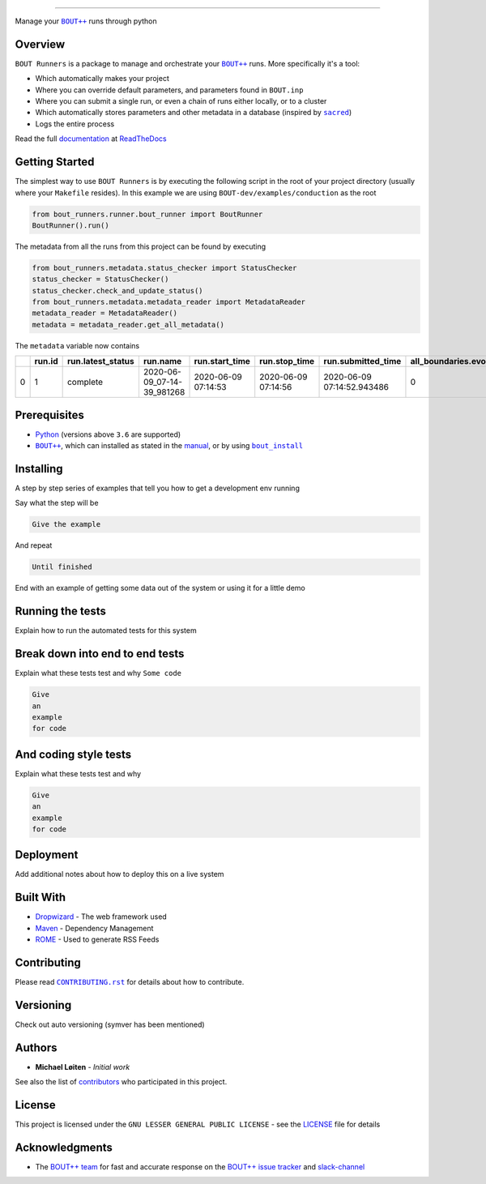 |bout_runners|

.. |bout_runners| image:: https://raw.githubusercontent.com/CELMA-project/bout_runners/master/docs/source/_static/logo_full.svg
    :alt: bout runners

=====

|lint| |test| |docker| |codecov| |docs|

|pypi| |python| |license|

|bandit| |code_style| |mypy|

.. |lint| image:: https://github.com/CELMA-project/bout_runners/workflows/Lint/badge.svg?branch=master
    :alt: lint status
    :target: https://github.com/CELMA-project/bout_runners/actions?query=workflow%3A%22Lint%22

.. |test| image:: https://github.com/CELMA-project/bout_runners/workflows/Test/badge.svg?branch=master
    :alt: test status
    :target: https://github.com/CELMA-project/bout_runners/actions?query=workflow%3A%22Test%22

.. |docker| image:: https://github.com/CELMA-project/bout_runners/workflows/Docker/badge.svg?branch=master
    :alt: docker build status
    :target: https://github.com/CELMA-project/bout_runners/actions?query=workflow%3A%22Docker%22

.. |codecov| image:: https://codecov.io/gh/CELMA-project/bout_runners/branch/master/graph/badge.svg
    :alt: codecov percentage
    :target: https://codecov.io/gh/CELMA-project/bout_runners

.. |docs| image:: https://readthedocs.org/projects/bout-runners/badge/?version=latest
    :alt: documentation status
    :target: https://bout-runners.readthedocs.io/en/latest/?badge=latest

.. |pypi| image:: https://badge.fury.io/py/bout-runners.svg
    :alt: pypi package number
    :target: https://pypi.org/project/bout-runners/

.. |python| image:: https://img.shields.io/badge/python->=3.6-blue.svg
    :alt: supported python versions
    :target: https://www.python.org/

.. |license| image:: https://img.shields.io/badge/license-LGPL--3.0-blue.svg
    :alt: licence
    :target: https://github.com/CELMA-project/bout_runners/blob/master/LICENSE

.. |code_style| image:: https://img.shields.io/badge/code%20style-black-000000.svg
    :alt: code standard
    :target: https://github.com/psf/black

.. |mypy| image:: http://www.mypy-lang.org/static/mypy_badge.svg
    :alt: checked with mypy
    :target: http://mypy-lang.org/

.. |bandit| image:: https://img.shields.io/badge/security-bandit-yellow.svg
    :alt: security status
    :target: https://github.com/PyCQA/bandit

Manage your |BOUT++|_ runs through python

Overview
--------

``BOUT Runners`` is a package to manage and orchestrate your |BOUT++|_ runs.
More specifically it's a tool:

- Which automatically makes your project
- Where you can override default parameters, and parameters found in ``BOUT.inp``
- Where you can submit a single run, or even a chain of runs either locally, or to a cluster
- Which automatically stores parameters and other metadata in a database (inspired by |sacred|_)
- Logs the entire process

Read the full documentation_ at ReadTheDocs_

.. |sacred| replace:: ``sacred``
.. _sacred: https://github.com/IDSIA/sacred
.. _ReadTheDocs: https://readthedocs.org

Getting Started
---------------

The simplest way to use ``BOUT Runners`` is by executing the following script in the root of your project directory (usually where your ``Makefile`` resides).
In this example we are using ``BOUT-dev/examples/conduction`` as the root

.. code:: python

   from bout_runners.runner.bout_runner import BoutRunner
   BoutRunner().run()

The metadata from all the runs from this project can be found by executing

.. code:: python

    from bout_runners.metadata.status_checker import StatusChecker
    status_checker = StatusChecker()
    status_checker.check_and_update_status()
    from bout_runners.metadata.metadata_reader import MetadataReader
    metadata_reader = MetadataReader()
    metadata = metadata_reader.get_all_metadata()

The ``metadata`` variable now contains

+---+--------+-------------------+----------------------------+---------------------+---------------------+----------------------------+-----------------------------+----------------+------------------------------------------+-------------------------------------+-----------------------------------------------+------------------------------------------+---------------------------------------------+---------------+-------------------+-------------------------------------------------+--------------------+------------------------+--------------------+------------+------------+--------------------+-------------+-------------------+------------------+----------------+-----------------------+---------------------+------------------+-----------------+-------------------+-------------------+-------------+-------------+------------------------------------+----------------------------------------+---------+--------------------+--------------------+--------------+--------------+-------------------------+---------+---------+---------+------------------------+-------------------+-----------------------+-----------------------+-----------+---------------------+----------------+---------------+--------------+-----------------------+---------------+---------------------+------------------+-----------------+-------------------+--------------------+-----------------+----------------+---------------+------------------------+----------------+----------------------+-------------------+------------------+--------------------+---------------------+----------------------+-------------+------------------------+----------------------------------------+-----------------+------------------+------------------------------------+---------------------+-------------+---------------------+------------+-----------------------+-------------------------+----------------+---------------+-------------+--------------------+-------------+-----------------------+-------------+---------------------+-------------------+--------------------------+-----------------------+----------------------------+---------------------------+---------------------+------------------+-----------------------+---------------------+--------------------+-------------------------------------+-------------------+----------------+------------------+---------+
|   | run.id | run.latest_status | run.name                   | run.start_time      | run.stop_time       | run.submitted_time         | all_boundaries.evolve_bndry | conduction.chi | file_modification.bout_git_sha           | file_modification.bout_lib_modified | file_modification.project_executable_modified | file_modification.project_git_sha        | file_modification.project_makefile_modified | global.append | global.async_send | global.datadir                                  | global.dump_format | global.dump_on_restart | global.incintshear | global.mxg | global.myg | global.non_uniform | global.nout | global.optionfile | global.periodicx | global.restart | global.restart_format | global.settingsfile | global.stopcheck | global.timestep | global.twistshift | global.wall_limit | global.zmax | global.zmin | input.transform_from_field_aligned | mesh.calcparallelslices_on_communicate | mesh.dy | mesh.extrapolate_x | mesh.extrapolate_y | mesh.ixseps1 | mesh.ixseps2 | mesh.maxregionblocksize | mesh.nx | mesh.ny | mesh.nz | mesh.paralleltransform | mesh.staggergrids | mesh.symmetricglobalx | mesh.symmetricglobaly | mesh.type | mesh_ddz.fft_filter | output.enabled | output.floats | output.flush | output.flushfrequency | output.guards | output.init_missing | output.openclose | output.parallel | output.shiftinput | output.shiftoutput | restart.enabled | restart.floats | restart.flush | restart.flushfrequency | restart.guards | restart.init_missing | restart.openclose | restart.parallel | restart.shiftinput | restart.shiftoutput | solver.adams_moulton | solver.atol | solver.cvode_max_order | solver.cvode_stability_limit_detection | solver.diagnose | solver.func_iter | solver.is_nonsplit_model_diffusive | solver.max_timestep | solver.maxl | solver.min_timestep | solver.mms | solver.mms_initialise | solver.monitor_timestep | solver.mxorder | solver.mxstep | solver.nout | solver.output_step | solver.rtol | solver.start_timestep | solver.type | solver.use_jacobian | solver.use_precon | solver.use_vector_abstol | split.number_of_nodes | split.number_of_processors | split.processors_per_node | system_info.machine | system_info.node | system_info.processor | system_info.release | system_info.system | system_info.version                 | t.bndry_all       | t.evolve_bndry | t.function       | t.scale |
+===+========+===================+============================+=====================+=====================+============================+=============================+================+==========================================+=====================================+===============================================+==========================================+=============================================+===============+===================+=================================================+====================+========================+====================+============+============+====================+=============+===================+==================+================+=======================+=====================+==================+=================+===================+===================+=============+=============+====================================+========================================+=========+====================+====================+==============+==============+=========================+=========+=========+=========+========================+===================+=======================+=======================+===========+=====================+================+===============+==============+=======================+===============+=====================+==================+=================+===================+====================+=================+================+===============+========================+================+======================+===================+==================+====================+=====================+======================+=============+========================+========================================+=================+==================+====================================+=====================+=============+=====================+============+=======================+=========================+================+===============+=============+====================+=============+=======================+=============+=====================+===================+==========================+=======================+============================+===========================+=====================+==================+=======================+=====================+====================+=====================================+===================+================+==================+=========+
| 0 | 1      | complete          | 2020-06-09_07-14-39_981268 | 2020-06-09 07:14:53 | 2020-06-09 07:14:56 | 2020-06-09 07:14:52.943486 | 0                           | 1.0            | 22c888152e49003c34723a2638504aabc25d87ba | 2020-02-03 20:03:02.000000          | 2020-06-09 07:14:39.631118                    | 22c888152e49003c34723a2638504aabc25d87ba | 2020-02-03 19:48:41.000000                  | 0             | 0                 | /root/bout-dev/examples/conduction/settings_run | nc                 | 1                      | 0                  | 0          | 2          | 1                  | 0           | bout.inp          | 0                | 0              | nc                    | bout.settings       | 0                | 0.1             | 0                 | -1                | 1           | 0           | 1                                  | 1                                      | 0.2     | 0                  | 0                  | -1           | -1           | 64                      | 1       | 100     | 1       | identity               | 0                 | 1                     | 1                     | bout      | 0                   | 1              | 0             | 1            | 1                     | 1             | 0                   | 1                | 0               | 0                 | 0                  | 1               | 0              | 1             | 1                      | 1              | 0                    | 1                 | 0                | 0                  | 0                   | 0                    | 1e-12       | -1                     | 0                                      | 0               | 0                | 1                                  | -1                  | 5           | -1                  | 0          | 0                     | 0                       | -1             | 500           | 0           | 0.1                | 1e-05       | -1                    | cvode       | 0                   | 0                 | 0                        | 1                     | 1                          | 1                         | x86_64              | 0f17950a0dcc     |                       | 4.19.76-linuxkit    | Linux              | #1 SMP Tue May 26 11:42:35 UTC 2020 | dirichlet_o4(0.0) | 0              | gauss(y-pi, 0.2) | 1.0     |
+---+--------+-------------------+----------------------------+---------------------+---------------------+----------------------------+-----------------------------+----------------+------------------------------------------+-------------------------------------+-----------------------------------------------+------------------------------------------+---------------------------------------------+---------------+-------------------+-------------------------------------------------+--------------------+------------------------+--------------------+------------+------------+--------------------+-------------+-------------------+------------------+----------------+-----------------------+---------------------+------------------+-----------------+-------------------+-------------------+-------------+-------------+------------------------------------+----------------------------------------+---------+--------------------+--------------------+--------------+--------------+-------------------------+---------+---------+---------+------------------------+-------------------+-----------------------+-----------------------+-----------+---------------------+----------------+---------------+--------------+-----------------------+---------------+---------------------+------------------+-----------------+-------------------+--------------------+-----------------+----------------+---------------+------------------------+----------------+----------------------+-------------------+------------------+--------------------+---------------------+----------------------+-------------+------------------------+----------------------------------------+-----------------+------------------+------------------------------------+---------------------+-------------+---------------------+------------+-----------------------+-------------------------+----------------+---------------+-------------+--------------------+-------------+-----------------------+-------------+---------------------+-------------------+--------------------------+-----------------------+----------------------------+---------------------------+---------------------+------------------+-----------------------+---------------------+--------------------+-------------------------------------+-------------------+----------------+------------------+---------+



Prerequisites
-------------

- Python_ (versions above ``3.6`` are supported)
- |BOUT++|_, which can installed as stated in the manual_, or by using |bout_install|_

.. _Python: https://www.python.org
.. _manual: https://bout-dev.readthedocs.io/en/latest/user_docs/installing.html#installing-dependencies
.. |bout_install| replace:: ``bout_install``
.. _bout_install: https://pypi.org/project/bout-install/

Installing
----------

A step by step series of examples that tell you how to get a development env running

Say what the step will be

.. code:: python

   Give the example


And repeat

.. code:: python

   Until finished

End with an example of getting some data out of the system or using it for a little demo

Running the tests
-----------------

Explain how to run the automated tests for this system

Break down into end to end tests
--------------------------------

Explain what these tests test and why ``Some code``

.. code:: python

   Give
   an
   example
   for code


And coding style tests
----------------------

Explain what these tests test and why

.. code:: python

   Give
   an
   example
   for code

Deployment
----------

Add additional notes about how to deploy this on a live system

Built With
----------


* Dropwizard_ - The web framework used
* Maven_ - Dependency Management
* ROME_ - Used to generate RSS Feeds

.. _Dropwizard: http://www.dropwizard.io/1.0.2/docs/
.. _Maven: http://www.dropwizard.io/1.0.2/docs/
.. _ROME: http://www.dropwizard.io/1.0.2/docs/

Contributing
------------

Please read |CONTRIBUTING.rst|_ for details about how to contribute.

.. |CONTRIBUTING.rst| replace:: ``CONTRIBUTING.rst``
.. _CONTRIBUTING.rst: https://github.com/CELMA-project/bout_runners/blob/master/.github/CONTRIBUTING.rst

Versioning
----------

Check out auto versioning (symver has been mentioned)

Authors
-------

* **Michael Løiten** - *Initial work*

See also the list of contributors_ who participated in this project.

.. _contributors: https://github.com/CELMA-project/bout_runners/contributors

License
-------

This project is licensed under the ``GNU LESSER GENERAL PUBLIC LICENSE`` - see the
LICENSE_ file for details

.. _LICENSE: https://github.com/CELMA-project/bout_runners/blob/master/LICENSE

Acknowledgments
---------------

* The `BOUT++ team`_ for fast and accurate response on the `BOUT++ issue tracker`_ and slack-channel_

.. _BOUT++ team: http://boutproject.github.io/about/
.. _BOUT++ issue tracker: https://github.com/boutproject/BOUT-dev/issues
.. _slack-channel: https://bout-project.slack.com/

.. _documentation: https://bout-runners.readthedocs.io/en/latest/
.. |BOUT++| replace:: ``BOUT++``
.. _BOUT++: http://boutproject.github.io
